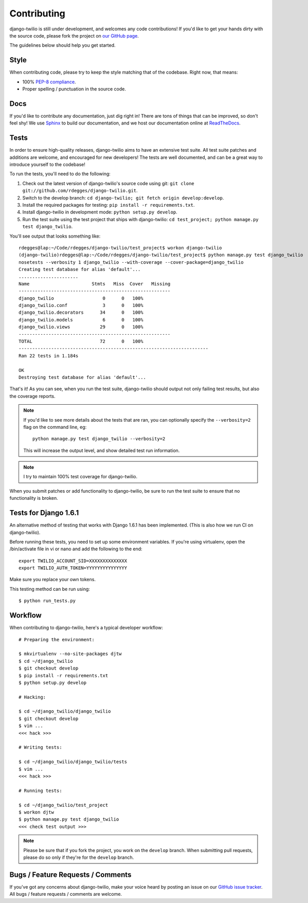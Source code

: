 Contributing
============

django-twilio is still under development, and welcomes any code contributions!
If you'd like to get your hands dirty with the source code, please fork the
project on `our GitHub page <https://github.com/rdegges/django-twilio>`_.

The guidelines below should help you get started.


Style
-----

When contributing code, please try to keep the style matching that of the
codebase. Right now, that means:

* 100% `PEP-8 compliance <http://www.python.org/dev/peps/pep-0008/>`_.
* Proper spelling / punctuation in the source code.


Docs
----

If you'd like to contribute any documentation, just dig right in! There are
tons of things that can be improved, so don't feel shy! We use `Sphinx
<http://sphinx.pocoo.org/>`_ to build our documentation, and we host our
documentation online at `ReadTheDocs <http://readthedocs.org/>`_.


Tests
-----

In order to ensure high-quality releases, django-twilio aims to have an
extensive test suite. All test suite patches and additions are welcome, and
encouraged for new developers! The tests are well documented, and can be
a great way to introduce yourself to the codebase!

To run the tests, you'll need to do the following:

1. Check out the latest version of django-twilio's source code using git:
   ``git clone git://github.com/rdegges/django-twilio.git``.

2. Switch to the develop branch: ``cd django-twilio; git fetch origin
   develop:develop``.

3. Install the required packages for testing: ``pip install -r requirements.txt``.

4. Install django-twilio in development mode: ``python
   setup.py develop``.

5. Run the test suite using the test project that ships with django-twilio: ``cd
   test_project; python manage.py test django_twilio``.

You'll see output that looks something like::

    rdegges@lap:~/Code/rdegges/django-twilio/test_project$ workon django-twilio
    (django-twilio)rdegges@lap:~/Code/rdegges/django-twilio/test_project$ python manage.py test django_twilio
    nosetests --verbosity 1 django_twilio --with-coverage --cover-package=django_twilio
    Creating test database for alias 'default'...
    ......................
    Name                       Stmts   Miss  Cover   Missing
    --------------------------------------------------------
    django_twilio                  0      0   100%
    django_twilio.conf             3      0   100%
    django_twilio.decorators      34      0   100%
    django_twilio.models           6      0   100%
    django_twilio.views           29      0   100%
    --------------------------------------------------------
    TOTAL                         72      0   100%
    ----------------------------------------------------------------------
    Ran 22 tests in 1.184s

    OK
    Destroying test database for alias 'default'...

That's it! As you can see, when you run the test suite, django-twilio should
output not only failing test results, but also the coverage reports.

.. note::

    If you'd like to see more details about the tests that are ran, you can
    optionally specify the ``--verbosity=2`` flag on the command line, eg::

        python manage.py test django_twilio --verbosity=2

    This will increase the output level, and show detailed test run
    information.

.. note::
    I try to maintain 100% test coverage for django-twilio.

When you submit patches or add functionality to django-twilio, be sure to run
the test suite to ensure that no functionality is broken.

Tests for Django 1.6.1
-----------------------

An alternative method of testing that works with Django 1.6.1 has been implemented.
(This is also how we run CI on django-twilio).

Before running these tests, you need to set up some environment variables.
If you're using virtualenv, open the /bin/activate file in vi or nano and
add the following to the end::

    export TWILIO_ACCOUNT_SID=XXXXXXXXXXXXXX
    export TWILIO_AUTH_TOKEN=YYYYYYYYYYYYYYY

Make sure you replace your own tokens.

This testing method can be run using::

    $ python run_tests.py



Workflow
--------

When contributing to django-twilio, here's a typical developer workflow::

    # Preparing the environment:

    $ mkvirtualenv --no-site-packages djtw
    $ cd ~/django_twilio
    $ git checkout develop
    $ pip install -r requirements.txt
    $ python setup.py develop

    # Hacking:

    $ cd ~/django_twilio/django_twilio
    $ git checkout develop
    $ vim ...
    <<< hack >>>

    # Writing tests:

    $ cd ~/django_twilio/django_twilio/tests
    $ vim ...
    <<< hack >>>

    # Running tests:

    $ cd ~/django_twilio/test_project
    $ workon djtw
    $ python manage.py test django_twilio
    <<< check test output >>>

.. note::
    Please be sure that if you fork the project, you work on the ``develop``
    branch. When submitting pull requests, please do so only if they're for the
    ``develop`` branch.


Bugs / Feature Requests / Comments
----------------------------------

If you've got any concerns about django-twilio, make your voice heard by
posting an issue on our `GitHub issue tracker
<https://github.com/rdegges/django-twilio/issues>`_. All bugs / feature
requests / comments are welcome.
